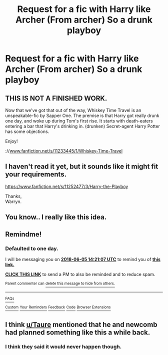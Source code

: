 #+TITLE: Request for a fic with Harry like Archer (From archer) So a drunk playboy

* Request for a fic with Harry like Archer (From archer) So a drunk playboy
:PROPERTIES:
:Author: FacelessPenguin4
:Score: 7
:DateUnix: 1528116740.0
:DateShort: 2018-Jun-04
:FlairText: Request
:END:

** THIS IS NOT A FINISHED WORK.

Now that we've got that out of the way, Whiskey Time Travel is an unspeakable-fic by Sapper One. The premise is that Harry got really drunk one day, and woke up during Tom's first rise. It starts with death-eaters entering a bar that Harry's drinking in. (drunken) Secret-agent Harry Potter has some objections.

Enjoy!

://[[http://www.fanfiction.net/s/11233445/1/Whiskey-Time-Travel][www.fanfiction.net/s/11233445/1/Whiskey-Time-Travel]]
:PROPERTIES:
:Author: NanlteSystems
:Score: 3
:DateUnix: 1528152501.0
:DateShort: 2018-Jun-05
:END:


** I haven't read it yet, but it sounds like it might fit your requirements.

[[https://www.fanfiction.net/s/11252477/3/Harry-the-Playboy]]

Thanks,\\
Warryn.
:PROPERTIES:
:Author: Wassa110
:Score: 2
:DateUnix: 1528131730.0
:DateShort: 2018-Jun-04
:END:


** You know.. I really like this idea.
:PROPERTIES:
:Score: 2
:DateUnix: 1528227626.0
:DateShort: 2018-Jun-06
:END:


** Remindme!
:PROPERTIES:
:Author: Wassa110
:Score: 1
:DateUnix: 1528122062.0
:DateShort: 2018-Jun-04
:END:

*** *Defaulted to one day.*

I will be messaging you on [[http://www.wolframalpha.com/input/?i=2018-06-05%2014:21:07%20UTC%20To%20Local%20Time][*2018-06-05 14:21:07 UTC*]] to remind you of [[https://www.reddit.com/r/HPfanfiction/comments/8oh0n0/request_for_a_fic_with_harry_like_archer_from/][*this link.*]]

[[http://np.reddit.com/message/compose/?to=RemindMeBot&subject=Reminder&message=%5Bhttps://www.reddit.com/r/HPfanfiction/comments/8oh0n0/request_for_a_fic_with_harry_like_archer_from/%5D%0A%0ARemindMe!][*CLICK THIS LINK*]] to send a PM to also be reminded and to reduce spam.

^{Parent commenter can} [[http://np.reddit.com/message/compose/?to=RemindMeBot&subject=Delete%20Comment&message=Delete!%20e03csry][^{delete this message to hide from others.}]]

--------------

[[http://np.reddit.com/r/RemindMeBot/comments/24duzp/remindmebot_info/][^{FAQs}]]

[[http://np.reddit.com/message/compose/?to=RemindMeBot&subject=Reminder&message=%5BLINK%20INSIDE%20SQUARE%20BRACKETS%20else%20default%20to%20FAQs%5D%0A%0ANOTE:%20Don't%20forget%20to%20add%20the%20time%20options%20after%20the%20command.%0A%0ARemindMe!][^{Custom}]]
[[http://np.reddit.com/message/compose/?to=RemindMeBot&subject=List%20Of%20Reminders&message=MyReminders!][^{Your Reminders}]]
[[http://np.reddit.com/message/compose/?to=RemindMeBotWrangler&subject=Feedback][^{Feedback}]]
[[https://github.com/SIlver--/remindmebot-reddit][^{Code}]]
[[https://np.reddit.com/r/RemindMeBot/comments/4kldad/remindmebot_extensions/][^{Browser Extensions}]]
:PROPERTIES:
:Author: RemindMeBot
:Score: 1
:DateUnix: 1528122069.0
:DateShort: 2018-Jun-04
:END:


** I think [[/u/Taure][u/Taure]] mentioned that he and newcomb had planned something like this a while back.
:PROPERTIES:
:Author: XeshTrill
:Score: 1
:DateUnix: 1528126301.0
:DateShort: 2018-Jun-04
:END:

*** I think they said it would never happen though.
:PROPERTIES:
:Author: herO_wraith
:Score: 3
:DateUnix: 1528126527.0
:DateShort: 2018-Jun-04
:END:
